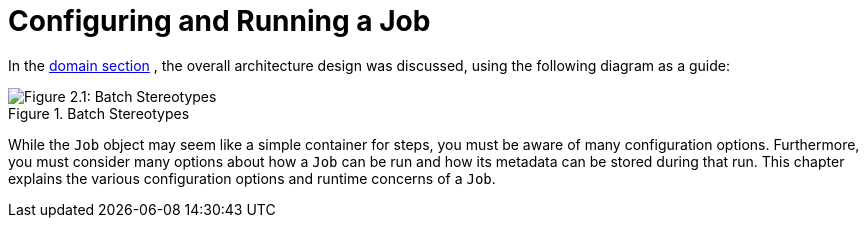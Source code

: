 
[[configureJob]]
= Configuring and Running a Job

ifndef::onlyonetoggle[]
endif::onlyonetoggle[]

In the <<domain.adoc#domainLanguageOfBatch,domain section>> , the overall
architecture design was discussed, using the following diagram as a
guide:

.Batch Stereotypes
image::{batch-asciidoc}images/spring-batch-reference-model.png[Figure 2.1: Batch Stereotypes, scaledwidth="60%"]

While the `Job` object may seem like a simple
container for steps, you must be aware of many configuration options.
Furthermore, you must consider many options about
how a `Job` can be run and how its metadata can be
stored during that run. This chapter explains the various configuration
options and runtime concerns of a `Job`.

